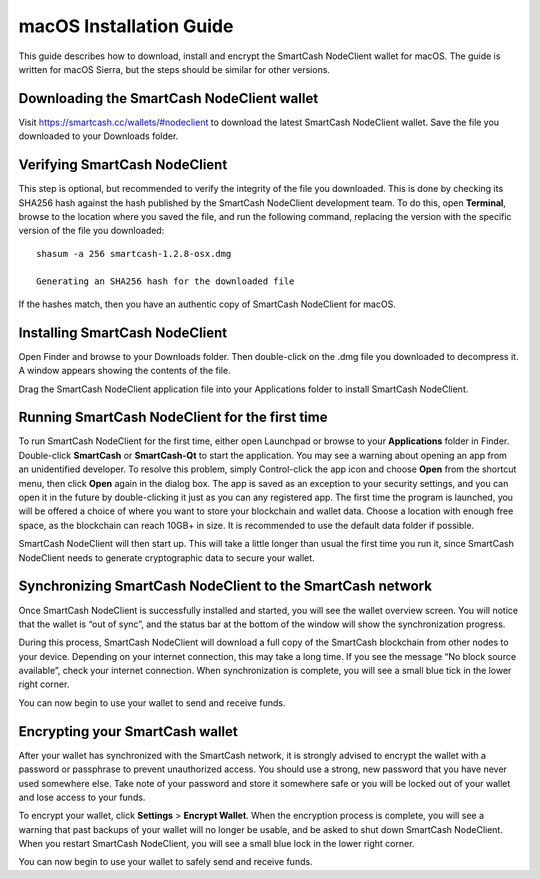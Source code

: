 .. meta::
   :description: How to download, install and encrypt the SmartCash NodeClient wallet in macOS
   :keywords: smartcash, core, wallet, macos, installation

.. _nodeclient-installation-macos:

macOS Installation Guide
========================

This guide describes how to download, install and encrypt the SmartCash NodeClient
wallet for macOS. The guide is written for macOS Sierra, but the steps
should be similar for other versions.

Downloading the SmartCash NodeClient wallet
--------------------------------------------

Visit https://smartcash.cc/wallets/#nodeclient to download the latest SmartCash NodeClient wallet. 
Save the file you downloaded to your Downloads folder.

Verifying SmartCash NodeClient
------------------------------

This step is optional, but recommended to verify the integrity of the
file you downloaded. This is done by checking its SHA256 hash against
the hash published by the SmartCash NodeClient development team. To do this, open **Terminal**, browse to the location where you
saved the file, and run the following command, replacing the version
with the specific version of the file you downloaded::

   shasum -a 256 smartcash-1.2.8-osx.dmg

   Generating an SHA256 hash for the downloaded file

If the hashes match, then you have an authentic copy of SmartCash NodeClient for
macOS.

Installing SmartCash NodeClient
-------------------------------

Open Finder and browse to your Downloads folder. Then double-click on
the .dmg file you downloaded to decompress it. A window appears showing
the contents of the file.

Drag the SmartCash NodeClient application file into your Applications folder to
install SmartCash NodeClient.

Running SmartCash NodeClient for the first time
-------------------------------------------------

To run SmartCash NodeClient for the first time, either open Launchpad or browse to
your **Applications** folder in Finder. Double-click **SmartCash** or
**SmartCash-Qt** to start the application. You may see a warning about
opening an app from an unidentified developer. To resolve this problem,
simply Control-click the app icon and choose **Open** from the shortcut
menu, then click **Open** again in the dialog box. The app is saved as
an exception to your security settings, and you can open it in the
future by double-clicking it just as you can any registered app.
The first time the program is launched, you will be offered a choice of
where you want to store your blockchain and wallet data. Choose a
location with enough free space, as the blockchain can reach 10GB+ in
size. It is recommended to use the default data folder if possible.

SmartCash NodeClient will then start up. This will take a little longer than usual
the first time you run it, since SmartCash NodeClient needs to generate
cryptographic data to secure your wallet.

Synchronizing SmartCash NodeClient to the SmartCash network
--------------------------------------------------------------

Once SmartCash NodeClient is successfully installed and started, you will see the
wallet overview screen. You will notice that the wallet is “out of
sync”, and the status bar at the bottom of the window will show the
synchronization progress.

During this process, SmartCash NodeClient will download a full copy of the SmartCash
blockchain from other nodes to your device. Depending on your internet
connection, this may take a long time. If you see the message “No block
source available”, check your internet connection. When synchronization
is complete, you will see a small blue tick in the lower right corner.

You can now begin to use your wallet to send and receive funds.

Encrypting your SmartCash wallet
--------------------------------

After your wallet has synchronized with the SmartCash network, it is strongly
advised to encrypt the wallet with a password or passphrase to prevent
unauthorized access. You should use a strong, new password that you have
never used somewhere else. Take note of your password and store it
somewhere safe or you will be locked out of your wallet and lose access
to your funds.

To encrypt your wallet, click **Settings** > **Encrypt Wallet**.
When the encryption process is complete, you will see a warning that
past backups of your wallet will no longer be usable, and be asked to
shut down SmartCash NodeClient. When you restart SmartCash NodeClient, you will see a small
blue lock in the lower right corner.

You can now begin to use your wallet to safely send and receive funds.
